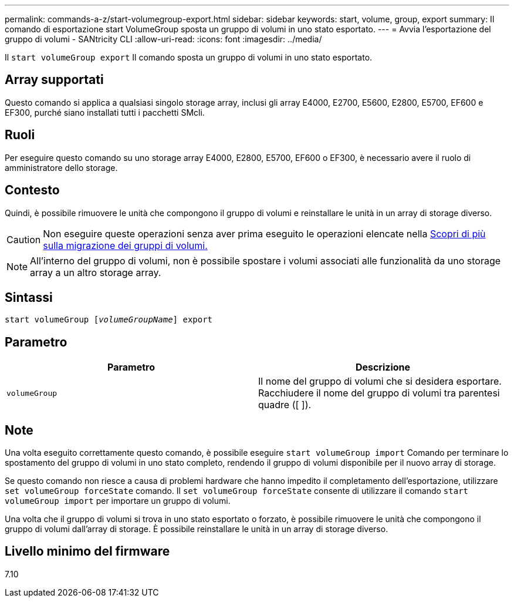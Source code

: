 ---
permalink: commands-a-z/start-volumegroup-export.html 
sidebar: sidebar 
keywords: start, volume, group, export 
summary: Il comando di esportazione start VolumeGroup sposta un gruppo di volumi in uno stato esportato. 
---
= Avvia l'esportazione del gruppo di volumi - SANtricity CLI
:allow-uri-read: 
:icons: font
:imagesdir: ../media/


[role="lead"]
Il `start volumeGroup export` Il comando sposta un gruppo di volumi in uno stato esportato.



== Array supportati

Questo comando si applica a qualsiasi singolo storage array, inclusi gli array E4000, E2700, E5600, E2800, E5700, EF600 e EF300, purché siano installati tutti i pacchetti SMcli.



== Ruoli

Per eseguire questo comando su uno storage array E4000, E2800, E5700, EF600 o EF300, è necessario avere il ruolo di amministratore dello storage.



== Contesto

Quindi, è possibile rimuovere le unità che compongono il gruppo di volumi e reinstallare le unità in un array di storage diverso.

[CAUTION]
====
Non eseguire queste operazioni senza aver prima eseguito le operazioni elencate nella xref:../get-started/learn-about-volume-group-migration.html[Scopri di più sulla migrazione dei gruppi di volumi.]

====
[NOTE]
====
All'interno del gruppo di volumi, non è possibile spostare i volumi associati alle funzionalità da uno storage array a un altro storage array.

====


== Sintassi

[source, cli, subs="+macros"]
----
pass:quotes[start volumeGroup [_volumeGroupName_]] export
----


== Parametro

[cols="2*"]
|===
| Parametro | Descrizione 


 a| 
`volumeGroup`
 a| 
Il nome del gruppo di volumi che si desidera esportare. Racchiudere il nome del gruppo di volumi tra parentesi quadre ([ ]).

|===


== Note

Una volta eseguito correttamente questo comando, è possibile eseguire `start volumeGroup import` Comando per terminare lo spostamento del gruppo di volumi in uno stato completo, rendendo il gruppo di volumi disponibile per il nuovo array di storage.

Se questo comando non riesce a causa di problemi hardware che hanno impedito il completamento dell'esportazione, utilizzare `set volumeGroup forceState` comando. Il `set volumeGroup forceState` consente di utilizzare il comando `start volumeGroup import` per importare un gruppo di volumi.

Una volta che il gruppo di volumi si trova in uno stato esportato o forzato, è possibile rimuovere le unità che compongono il gruppo di volumi dall'array di storage. È possibile reinstallare le unità in un array di storage diverso.



== Livello minimo del firmware

7.10
